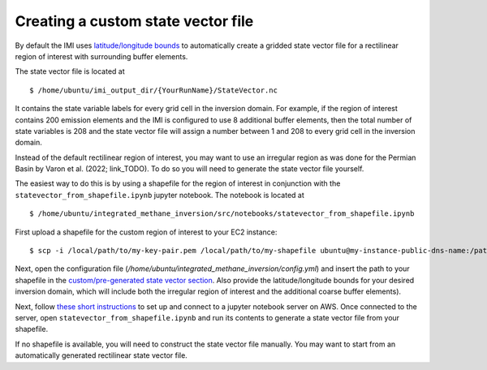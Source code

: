 Creating a custom state vector file
===================================

By default the IMI uses `latitude/longitude bounds <../getting-started/imi-config-file.html#region-of-interest>`__ 
to automatically create a gridded state vector file for a rectilinear region of interest with surrounding buffer elements.

The state vector file is located at ::

    $ /home/ubuntu/imi_output_dir/{YourRunName}/StateVector.nc

It contains the state variable labels for every grid cell in the inversion domain. For example, if the region of interest 
contains 200 emission elements and the IMI is configured to use 8 additional buffer elements, then the total number of state 
variables is 208 and the state vector file will assign a number between 1 and 208 to every grid cell in the inversion domain.

Instead of the default rectilinear region of interest, you may want to use an irregular region as was done for the Permian 
Basin by Varon et al. (2022; link_TODO). To do so you will need to generate the state vector file yourself.

The easiest way to do this is by using a shapefile for the region of interest in conjunction with the
``statevector_from_shapefile.ipynb`` jupyter notebook. The notebook is located at ::

    $ /home/ubuntu/integrated_methane_inversion/src/notebooks/statevector_from_shapefile.ipynb

First upload a shapefile for the custom region of interest to your EC2 instance::

    $ scp -i /local/path/to/my-key-pair.pem /local/path/to/my-shapefile ubuntu@my-instance-public-dns-name:/path/to/my-shapefile

Next, open the configuration file (`/home/ubuntu/integrated_methane_inversion/config.yml`) and insert the path to your
shapefile in the `custom/pre-generated state vector section <imi-config-file.html#custom-pre-generated-state-vector>`__.
Also provide the latitude/longitude bounds for your desired inversion domain, which will include both the irregular region of
interest and the additional coarse buffer elements).

Next, follow `these short instructions <https://docs.aws.amazon.com/dlami/latest/devguide/setup-jupyter.html>`_ to set up and connect to
a jupyter notebook server on AWS. Once connected to the server, open ``statevector_from_shapefile.ipynb`` and run its contents to
generate a state vector file from your shapefile.

If no shapefile is available, you will need to construct the state vector file manually. You may want to start from an 
automatically generated rectilinear state vector file. 